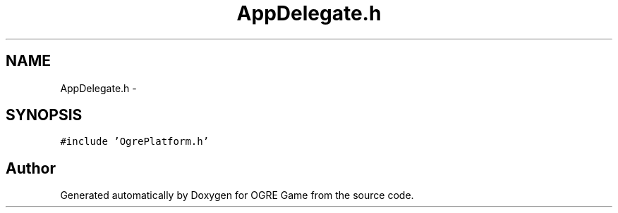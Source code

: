 .TH "AppDelegate.h" 3 "Fri Mar 21 2014" "OGRE Game" \" -*- nroff -*-
.ad l
.nh
.SH NAME
AppDelegate.h \- 
.SH SYNOPSIS
.br
.PP
\fC#include 'OgrePlatform\&.h'\fP
.br

.SH "Author"
.PP 
Generated automatically by Doxygen for OGRE Game from the source code\&.
